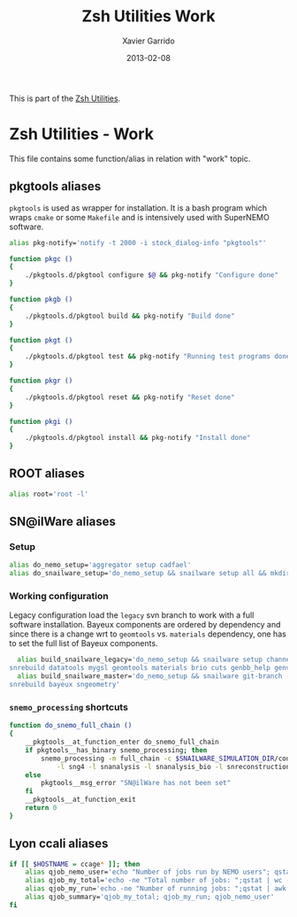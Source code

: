 #+TITLE:  Zsh Utilities Work
#+AUTHOR: Xavier Garrido
#+DATE:   2013-02-08
#+OPTIONS: toc:nil num:nil ^:nil

This is part of the [[file:zsh-utilities.org][Zsh Utilities]].

* Zsh Utilities - Work
This file contains some function/alias in relation with "work" topic.
** pkgtools aliases
=pkgtools= is used as wrapper for installation. It is a bash program which wraps
=cmake= or some =Makefile= and is intensively used with SuperNEMO software.
#+BEGIN_SRC sh
  alias pkg-notify='notify -t 2000 -i stock_dialog-info "pkgtools"'

  function pkgc ()
  {
      ./pkgtools.d/pkgtool configure $@ && pkg-notify "Configure done"
  }

  function pkgb ()
  {
      ./pkgtools.d/pkgtool build && pkg-notify "Build done"
  }

  function pkgt ()
  {
      ./pkgtools.d/pkgtool test && pkg-notify "Running test programs done"
  }

  function pkgr ()
  {
      ./pkgtools.d/pkgtool reset && pkg-notify "Reset done"
  }

  function pkgi ()
  {
      ./pkgtools.d/pkgtool install && pkg-notify "Install done"
  }
#+END_SRC

** ROOT aliases
#+BEGIN_SRC sh
  alias root='root -l'
#+END_SRC

** SN@ilWare aliases
*** Setup
#+BEGIN_SRC sh
  alias do_nemo_setup='aggregator setup cadfael'
  alias do_snailware_setup='do_nemo_setup && snailware setup all && mkdir -p /tmp/${USER}/snemo.d'
#+END_SRC

*** Working configuration
Legacy configuration load the =legacy= svn branch to work with a full software
installation. Bayeux components are ordered by dependency and since there is a
change wrt to =geomtools= vs. =materials= dependency, one has to set the full
list of Bayeux components.
#+BEGIN_SRC sh
    alias build_snailware_legacy='do_nemo_setup && snailware setup channel && snailware git-branch --branch legacy bayeux falaise && \
  snrebuild datatools mygsl geomtools materials brio cuts genbb_help genvtx trackfit emfield falaise'
    alias build_snailware_master='do_nemo_setup && snailware git-branch --branch master bayeux sngeometry && \
  snrebuild bayeux sngeometry'
#+END_SRC

*** =snemo_processing= shortcuts
#+BEGIN_SRC sh
  function do_snemo_full_chain ()
  {
      __pkgtools__at_function_enter do_snemo_full_chain
      if pkgtools__has_binary snemo_processing; then
          snemo_processing -m full_chain -c $SNAILWARE_SIMULATION_DIR/configuration/current/module_manager.conf \
              -l sng4 -l snanalysis -l snanalysis_bio -l snreconstruction -M 100 -% 10
      else
          pkgtools__msg_error "SN@ilWare has not been set"
      fi
      __pkgtools__at_function_exit
      return 0
  }
#+END_SRC

** Lyon ccali aliases
#+BEGIN_SRC sh
  if [[ $HOSTNAME = ccage* ]]; then
      alias qjob_nemo_user='echo "Number of jobs run by NEMO users"; qstat -u \* -ext -s r| grep nemo | awk "{print \$5}" | sort | uniq -c'
      alias qjob_my_total='echo -ne "Total number of jobs: ";qstat | wc -l'
      alias qjob_my_run='echo -ne "Number of running jobs: ";qstat | awk "{if (\$5 == \"r\") print 1}" | wc -l'
      alias qjob_summary='qjob_my_total; qjob_my_run; qjob_nemo_user'
  fi
#+END_SRC

